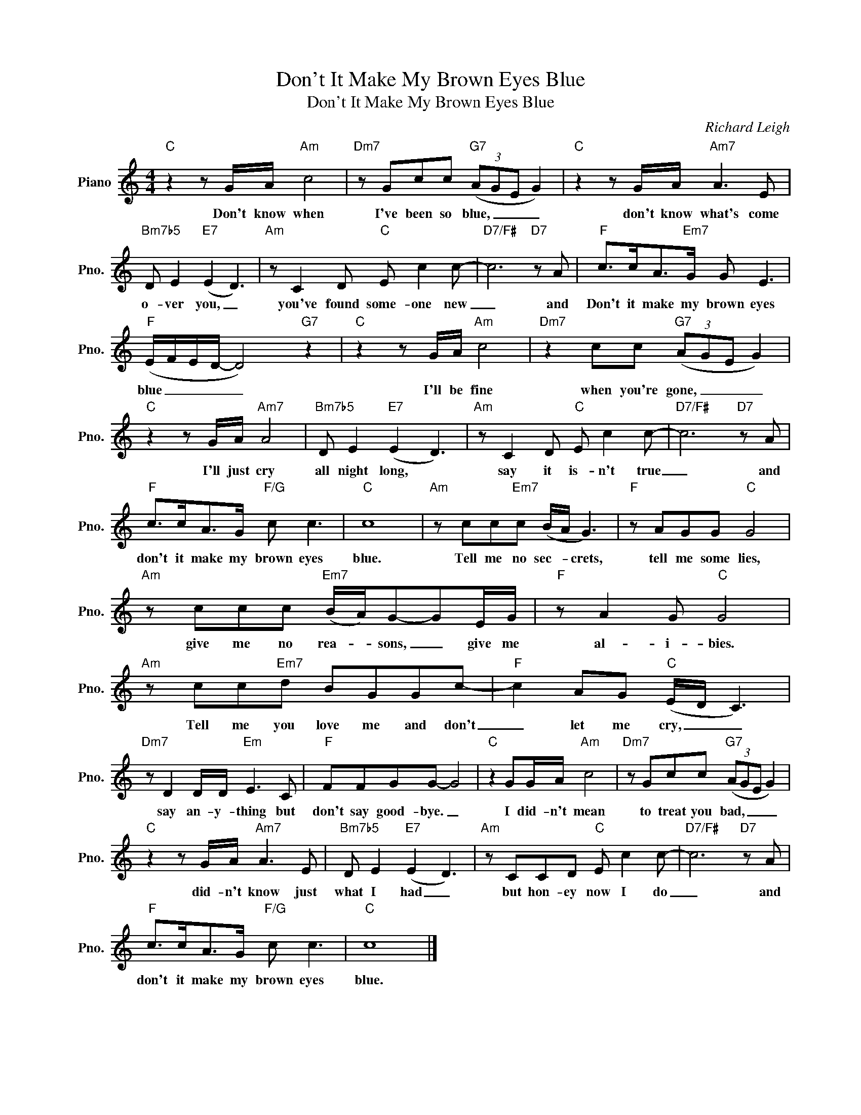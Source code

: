 X:1
T:Don't It Make My Brown Eyes Blue
T:Don't It Make My Brown Eyes Blue
C:Richard Leigh
Z:All Rights Reserved
L:1/8
M:4/4
K:C
V:1 treble nm="Piano" snm="Pno."
%%MIDI program 0
V:1
"C" z2 z G/A/"Am" c4 |"Dm7" z Gcc"G7" (3(AGE G2) |"C" z2 z G/A/"Am7" A3 E | %3
w: Don't know when|I've been so blue, _ _ _|don't know what's come|
"Bm7b5" D E2"E7" (E2 D3) |"Am" z C2 D"C" E c2 c- |"D7/F#" c6"D7" z A |"F" c>cA>"Em7"G G E3 | %7
w: o- ver you, _|you've found some- one new|_ and|Don't it make my brown eyes|
"F" (E/F/E/D/- D4)"G7" z2 |"C" z2 z G/A/"Am" c4 |"Dm7" z2 cc"G7" (3(AGE G2) | %10
w: blue _ _ _ _|I'll be fine|when you're gone, _ _ _|
"C" z2 z G/A/"Am7" A4 |"Bm7b5" D E2"E7" (E2 D3) |"Am" z C2 D"C" E c2 c- |"D7/F#" c6"D7" z A | %14
w: I'll just cry|all night long, *|say it is- n't true|_ and|
"F" c>cA>G"F/G" c c3 |"C" c8 |"Am" z cc"Em7"c (B/A/ G3) |"F" z AGG"C" G4 | %18
w: don't it make my brown eyes|blue.|Tell me no sec- * crets,|tell me some lies,|
"Am" z ccc"Em7" (B/A/)G-GE/G/ |"F" z A2 G"C" G4 |"Am" z cc"Em7"d BGGc- |"F" c2 AG"C" (E/D/ C3) | %22
w: give me no rea- * sons, _ give me|al- i- bies.|Tell me you love me and don't|_ let me cry, _ _|
"Dm7" z D2 D/D/"Em" E3 C |"F" FFGG- G4 |"C" z2 GG/A/"Am" c4 |"Dm7" z Gcc"G7" (3(AGE G2) | %26
w: say an- y- thing but|don't say good- bye. _|I did- n't mean|to treat you bad, _ _ _|
"C" z2 z G/A/"Am7" A3 E |"Bm7b5" D E2"E7" (E2 D3) |"Am" z CCD"C" E c2 c- |"D7/F#" c6"D7" z A | %30
w: did- n't know just|what I had _|but hon- ey now I do|_ and|
"F" c>cA>G"F/G" c c3 |"C" c8 |] %32
w: don't it make my brown eyes|blue.|

